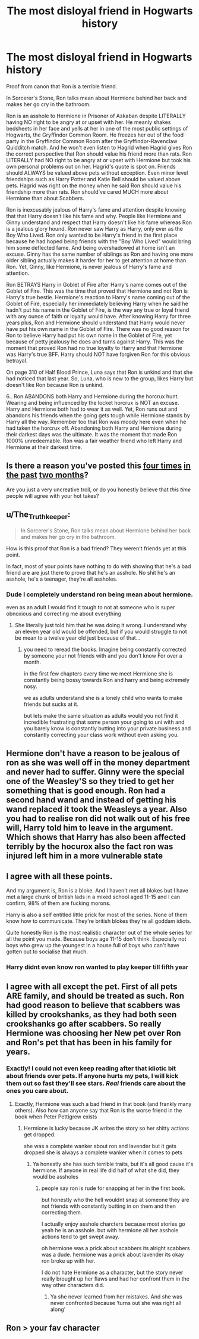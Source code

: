 #+TITLE: The most disloyal friend in Hogwarts history

* The most disloyal friend in Hogwarts history
:PROPERTIES:
:Author: MassiveResolution7
:Score: 0
:DateUnix: 1607983659.0
:DateShort: 2020-Dec-15
:END:
Proof from canon that Ron is a terrible friend.

In Sorcerer's Stone, Ron talks mean about Hermione behind her back and makes her go cry in the bathroom.

Ron is an asshole to Hermione in Prisoner of Azkaban despite LITERALLY having NO right to be angry at or upset with her. He meanly shakes bedsheets in her face and yells at her in one of the most public settings of Hogwarts, the Gryffindor Common Room. He freezes her out of the food party in the Gryffindor Common Room after the Gryffindor-Ravenclaw Quidditch match. And he won't even listen to Hagrid when Hagrid gives Ron the correct perspective that Ron should value his friend more than rats. Ron LITERALLY had NO right to be angry at or upset with Hermione but took his own personal problems out on her. Hagrid's quote is spot on. Friends should ALWAYS be valued above pets without exception. Even minor level friendships such as Harry Potter and Katie Bell should be valued above pets. Hagrid was right on the money when he said Ron should value his friendship more than rats. Ron should've cared MUCH more about Hermione than about Scabbers.

Ron is inexcusably jealous of Harry's fame and attention despite knowing that that Harry doesn't like his fame and why. People like Hermione and Ginny understand and respect that Harry doesn't like his fame whereas Ron is a jealous glory hound. Ron never saw Harry as Harry, only ever as the Boy Who Lived. Ron only wanted to be Harry's friend in the first place because he had hoped being friends with the "Boy Who Lived" would bring him some deflected fame. And being overshadowed at home isn't an excuse. Ginny has the same number of siblings as Ron and having one more older sibling actually makes it harder for her to get attention at home than Ron. Yet, Ginny, like Hermione, is never jealous of Harry's fame and attention.

Ron BETRAYS Harry in Goblet of Fire after Harry's name comes out of the Goblet of Fire. This was the time that proved that Hermione and not Ron is Harry's true bestie. Hermione's reaction to Harry's name coming out of the Goblet of Fire, especially her immediately believing Harry when he said he hadn't put his name in the Goblet of Fire, is the way any true or loyal friend with any ounce of faith or loyalty would have. After knowing Harry for three years plus, Ron and Hermione should understand that Harry would never have put his own name in the Goblet of Fire. There was no good reason for Ron to believe Harry had put his own name in the Goblet of Fire, yet because of petty jealousy he does and turns against Harry. This was the moment that proved Ron had no true loyalty to Harry and that Hermione was Harry's true BFF. Harry should NOT have forgiven Ron for this obvious betrayal.

On page 310 of Half Blood Prince, Luna says that Ron is unkind and that she had noticed that last year. So, Luna, who is new to the group, likes Harry but doesn't like Ron because Ron is unkind.

6.. Ron ABANDONS both Harry and Hermione during the horcrux hunt. Wearing and being influenced by the locket horcrux is NOT an excuse. Harry and Hermione both had to wear it as well. Yet, Ron runs out and abandons his friends when the going gets tough while Hermione stands by Harry all the way. Remember too that Ron was moody here even when he had taken the horcrux off. Abandoning both Harry and Hermione during their darkest days was the ultimate. It was the moment that made Ron 1000% unredeemable. Ron was a fair weather friend who left Harry and Hermione at their darkest time.


** Is there a reason you've posted this [[https://www.reddit.com/r/harrypotter/comments/jvg72y/the_worst_gryffindor/][four times]] [[https://www.reddit.com/r/HPfanfiction/comments/jch3go/proof_from_canon_that_ron_weasley_sucks/][in the past]] [[https://www.reddit.com/r/harrypotter/comments/jamm9z/proof_that_hermione_and_not_ron_was_harrys_true/][two months]]?

Are you just a very uncreative troll, or do you honestly believe that /this time/ people will agree with your hot takes?
:PROPERTIES:
:Author: TheLetterJ0
:Score: 16
:DateUnix: 1607986011.0
:DateShort: 2020-Dec-15
:END:


** u/The_Truthkeeper:
#+begin_quote
  In Sorcerer's Stone, Ron talks mean about Hermione behind her back and makes her go cry in the bathroom.
#+end_quote

How is this proof that Ron is a bad friend? They weren't friends yet at this point.

In fact, most of your points have nothing to do with showing that he's a bad friend are are just there to prove that he's an asshole. No shit he's an asshole, he's a teenager, they're all assholes.
:PROPERTIES:
:Author: The_Truthkeeper
:Score: 11
:DateUnix: 1607985135.0
:DateShort: 2020-Dec-15
:END:

*** Dude I completely understand ron being mean about hermione.

even as an adult I would find it tough to not at someone who is super obnoxious and correcting me about everything
:PROPERTIES:
:Author: CommanderL3
:Score: 9
:DateUnix: 1608004292.0
:DateShort: 2020-Dec-15
:END:

**** She literally just told him that he was doing it wrong. I understand why an eleven year old would be offended, but if you would struggle to not be mean to a twelve year old just because of that...
:PROPERTIES:
:Author: GeneralSummers
:Score: 2
:DateUnix: 1608049741.0
:DateShort: 2020-Dec-15
:END:

***** you need to reread the books. Imagine being constantly corrected by someone your not friends with and you don't know For over a month.

in the first few chapters every time we meet Hermione she is constantly being bossy towards Ron and harry and being extremely nosy.

we as adults understand she is a lonely child who wants to make friends but sucks at it.

but lets make the same situation as adults would you not find it incredible frustrating that some person your going to uni with and you barely know is constantly butting into your private business and constantly correcting your class work without even asking you.
:PROPERTIES:
:Author: CommanderL3
:Score: 3
:DateUnix: 1608050053.0
:DateShort: 2020-Dec-15
:END:


** Hermione don't have a reason to be jealous of ron as she was well off in the money department and never had to suffer. Ginny were the special one of the Weasley'S so they tried to get her something that is good enough. Ron had a second hand wand and instead of getting his wand replaced it took the Weasleys a year. Also you had to realise ron did not walk out of his free will, Harry told him to leave in the argument. Which shows that Harry has also been affected terribly by the hocurox also the fact ron was injured left him in a more vulnerable state
:PROPERTIES:
:Author: Achayan1
:Score: 3
:DateUnix: 1612801901.0
:DateShort: 2021-Feb-08
:END:


** I agree with all these points.

And my argument is, Ron is a bloke. And I haven't met all blokes but I have met a large chunk of british lads in a mixed school aged 11-15 and I can confirm, 98% of them are fucking morons.

Harry is also a self entitled little prick for most of the series. None of them know how to communicate. They're british blokes they're all goddam idiots.

Quite honestly Ron is the most realistic character out of the whole series for all the point you made. Because boys age 11-15 don't think. Especially not boys who grew up the youngest in a house full of boys who can't have gotten out to socialise that much.
:PROPERTIES:
:Author: WhistlingBanshee
:Score: 8
:DateUnix: 1607983937.0
:DateShort: 2020-Dec-15
:END:

*** Harry didnt even know ron wanted to play keeper till fifth year
:PROPERTIES:
:Author: CommanderL3
:Score: 2
:DateUnix: 1608004313.0
:DateShort: 2020-Dec-15
:END:


** I agree with all except the pet. First of all pets ARE family, and should be treated as such. Ron had good reason to believe that scabbers was killed by crookshanks, as they had both seen crookshanks go after scabbers. So really Hermione was choosing her New pet over Ron and Ron's pet that has been in his family for years.
:PROPERTIES:
:Author: CSWIP
:Score: 7
:DateUnix: 1607984359.0
:DateShort: 2020-Dec-15
:END:

*** Exactly! I could not even keep reading after that idiotic bit about friends over pets. If anyone hurts my pets, I will kick them out so fast they'll see stars. /Real/ friends care about the ones you care about.
:PROPERTIES:
:Author: Empress_of_yaoi
:Score: 7
:DateUnix: 1607984738.0
:DateShort: 2020-Dec-15
:END:

**** Exactly, Hermione was such a bad friend in that book (and frankly many others). Also how can anyone say that Ron is the worse friend in the book when Peter Pettigrew exists
:PROPERTIES:
:Author: CSWIP
:Score: 7
:DateUnix: 1607984870.0
:DateShort: 2020-Dec-15
:END:

***** Hermione is lucky because JK writes the story so her shitty actions get dropped.

she was a complete wanker about ron and lavender but it gets dropped she is always a complete wanker when it comes to pets
:PROPERTIES:
:Author: CommanderL3
:Score: 3
:DateUnix: 1608050126.0
:DateShort: 2020-Dec-15
:END:

****** Ya honestly she has such terrible traits, but it's all good cause it's hermione. If anyone in real life did half of what she did, they would be assholes
:PROPERTIES:
:Author: CSWIP
:Score: 3
:DateUnix: 1608050574.0
:DateShort: 2020-Dec-15
:END:

******* people say ron is rude for snapping at her in the first book.

but honestly who the hell wouldnt snap at someone they are not friends with constantly butting in on them and then correcting them.

I actually enjoy asshole charcters because most stories go yeah he is an asshole. but with hermione all her asshole actions tend to get swept away.

oh hermione was a prick about scabbers its alright scabbers was a dude. hermione was a prick about lavender its okay ron broke up with her.

I do not hate Hermione as a character, but the story never really brought up her flaws and had her confront them in the way other characters did.
:PROPERTIES:
:Author: CommanderL3
:Score: 3
:DateUnix: 1608050876.0
:DateShort: 2020-Dec-15
:END:

******** Ya she never learned from her mistakes. And she was never confronted because ‘turns out she was right all along'
:PROPERTIES:
:Author: CSWIP
:Score: 2
:DateUnix: 1608056965.0
:DateShort: 2020-Dec-15
:END:


** Ron > your fav character
:PROPERTIES:
:Author: YourSugarDaddy69
:Score: 3
:DateUnix: 1608178707.0
:DateShort: 2020-Dec-17
:END:
